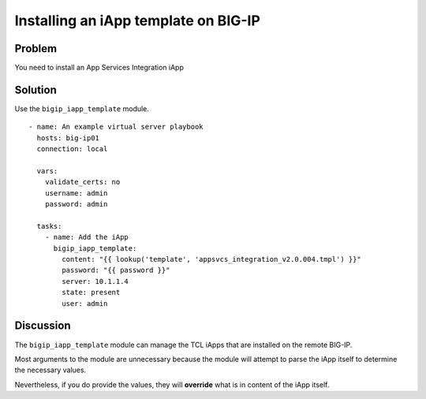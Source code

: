 Installing an iApp template on BIG-IP
=====================================

Problem
-------

You need to install an App Services Integration iApp

Solution
--------

Use the ``bigip_iapp_template`` module. ::

   - name: An example virtual server playbook
     hosts: big-ip01
     connection: local

     vars:
       validate_certs: no
       username: admin
       password: admin

     tasks:
       - name: Add the iApp
         bigip_iapp_template:
           content: "{{ lookup('template', 'appsvcs_integration_v2.0.004.tmpl') }}"
           password: "{{ password }}"
           server: 10.1.1.4
           state: present
           user: admin

Discussion
----------

The ``bigip_iapp_template`` module can manage the TCL iApps that are
installed on the remote BIG-IP.

Most arguments to the module are unnecessary because the module will
attempt to parse the iApp itself to determine the necessary values.

Nevertheless, if you do provide the values, they will **override** what
is in content of the iApp itself.